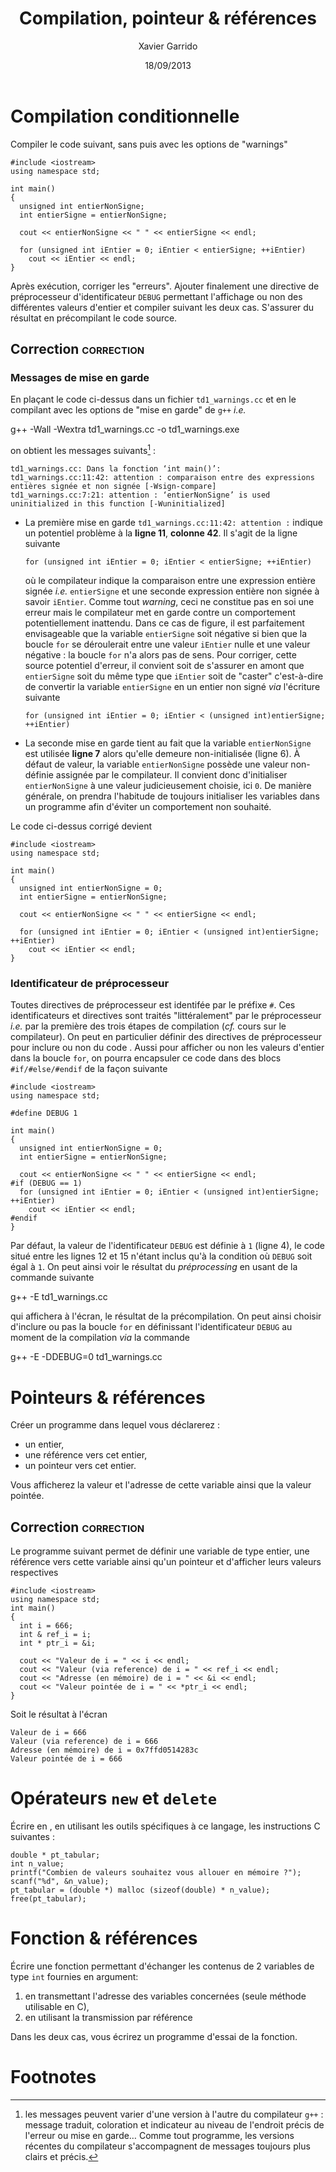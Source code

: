 #+TITLE:  Compilation, pointeur & références
#+AUTHOR: Xavier Garrido
#+DATE:   18/09/2013
#+OPTIONS: toc:nil ^:{}
#+LATEX_HEADER: \setcounter{chapter}{0}
# #+EXCLUDE_TAGS: correction

* Compilation conditionnelle

Compiler le code suivant, sans puis avec les options de "warnings"

#+BEGIN_SRC C++ -n :tangle /tmp/td1_warnings.cc
  #include <iostream>
  using namespace std;

  int main()
  {
    unsigned int entierNonSigne;
    int entierSigne = entierNonSigne;

    cout << entierNonSigne << " " << entierSigne << endl;

    for (unsigned int iEntier = 0; iEntier < entierSigne; ++iEntier)
      cout << iEntier << endl;
  }
#+END_SRC

Après exécution, corriger les "erreurs". Ajouter finalement une directive de
préprocesseur d'identificateur =DEBUG= permettant l'affichage ou non des
différentes valeurs d'entier et compiler suivant les deux cas. S'assurer du
résultat en précompilant le code source.

** Correction                                                   :correction:
*** Messages de mise en garde

En plaçant le code ci-dessus dans un fichier =td1_warnings.cc= et en le compilant
avec les options de "mise en garde" de =g++= /i.e./
#+BEGIN_PROMPT
g++ -Wall -Wextra td1_warnings.cc -o td1_warnings.exe
#+END_PROMPT
on obtient les messages suivants[fn:312a4750] :

#+BEGIN_SRC C++
  td1_warnings.cc: Dans la fonction ‘int main()’:
  td1_warnings.cc:11:42: attention : comparaison entre des expressions entières signée et non signée [-Wsign-compare]
  td1_warnings.cc:7:21: attention : ‘entierNonSigne’ is used uninitialized in this function [-Wuninitialized]
#+END_SRC

- La première mise en garde =td1_warnings.cc:11:42: attention := indique un
  potentiel problème à la *ligne 11*, *colonne 42*. Il s'agit de la ligne suivante
  #+BEGIN_SRC C++
    for (unsigned int iEntier = 0; iEntier < entierSigne; ++iEntier)
  #+END_SRC
  où le compilateur indique la comparaison entre une expression entière signée
  /i.e./ =entierSigne= et une seconde expression entière non signée à savoir
  =iEntier=. Comme tout /warning/, ceci ne constitue pas en soi une erreur mais le
  compilateur met en garde contre un comportement potentiellement
  inattendu. Dans ce cas de figure, il est parfaitement envisageable que la
  variable =entierSigne= soit négative si bien que la boucle =for= se déroulerait
  entre une valeur =iEntier= nulle et une valeur négative : la boucle =for= n'a
  alors pas de sens. Pour corriger, cette source potentiel d'erreur, il convient
  soit de s'assurer en amont que =entierSigne= soit du même type que =iEntier= soit
  de "caster" c'est-à-dire de convertir la variable =entierSigne= en un entier non
  signé /via/ l'écriture suivante
  #+BEGIN_SRC C++
    for (unsigned int iEntier = 0; iEntier < (unsigned int)entierSigne; ++iEntier)
  #+END_SRC

- La seconde mise en garde tient au fait que la variable =entierNonSigne= est
  utilisée *ligne 7* alors qu'elle demeure non-initialisée (ligne 6). À défaut de
  valeur, la variable =entierNonSigne= possède une valeur non-définie assignée par
  le compilateur. Il convient donc d'initialiser =entierNonSigne= à une valeur
  judicieusement choisie, ici =0=. De manière générale, on prendra l'habitude de
  toujours initialiser les variables dans un programme afin d'éviter un
  comportement non souhaité.

Le code ci-dessus corrigé devient
#+BEGIN_SRC C++ -n
  #include <iostream>
  using namespace std;

  int main()
  {
    unsigned int entierNonSigne = 0;
    int entierSigne = entierNonSigne;

    cout << entierNonSigne << " " << entierSigne << endl;

    for (unsigned int iEntier = 0; iEntier < (unsigned int)entierSigne; ++iEntier)
      cout << iEntier << endl;
  }
#+END_SRC


*** Identificateur de préprocesseur
Toutes directives de préprocesseur est identifée par le préfixe =#=. Ces
identificateurs et directives sont traités "littéralement" par le préprocesseur
/i.e./ par la première des trois étapes de compilation (/cf./ cours sur le
compilateur). On peut en particulier définir des directives de préprocesseur
pour inclure ou non du code \Cpp. Aussi pour afficher ou non les valeurs
d'entier dans la boucle =for=, on pourra encapsuler ce code dans des blocs
=#if/#else/#endif= de la façon suivante
#+BEGIN_SRC C++ -n
  #include <iostream>
  using namespace std;

  #define DEBUG 1

  int main()
  {
    unsigned int entierNonSigne = 0;
    int entierSigne = entierNonSigne;

    cout << entierNonSigne << " " << entierSigne << endl;
  #if (DEBUG == 1)
    for (unsigned int iEntier = 0; iEntier < (unsigned int)entierSigne; ++iEntier)
      cout << iEntier << endl;
  #endif
  }
#+END_SRC

Par défaut, la valeur de l'identificateur =DEBUG= est définie à =1= (ligne 4), le
code situé entre les lignes 12 et 15 n'étant inclus qu'à la condition où =DEBUG=
soit égal à =1=. On peut ainsi voir le résultat du /préprocessing/ en usant de la
commande suivante
#+BEGIN_PROMPT
g++ -E td1_warnings.cc
#+END_PROMPT
qui affichera à l'écran, le résultat de la précompilation. On peut ainsi choisir
d'inclure ou pas la boucle =for= en définissant l'identificateur =DEBUG= au moment
de la compilation /via/ la commande
#+BEGIN_PROMPT
g++ -E -DDEBUG=0 td1_warnings.cc
#+END_PROMPT

* Pointeurs & références

Créer un programme dans lequel vous déclarerez :

- un entier,
- une référence vers cet entier,
- un pointeur vers cet entier.

Vous afficherez la valeur et l'adresse de cette variable ainsi que la valeur
pointée.

** Correction                                                   :correction:

Le programme suivant permet de définir une variable de type entier, une
référence vers cette variable ainsi qu'un pointeur et d'afficher leurs valeurs
respectives

#+BEGIN_SRC C++ -n :results code
  #include <iostream>
  using namespace std;
  int main()
  {
    int i = 666;
    int & ref_i = i;
    int * ptr_i = &i;

    cout << "Valeur de i = " << i << endl;
    cout << "Valeur (via reference) de i = " << ref_i << endl;
    cout << "Adresse (en mémoire) de i = " << &i << endl;
    cout << "Valeur pointée de i = " << *ptr_i << endl;
  }
#+END_SRC

Soit le résultat à l'écran

#+BEGIN_SRC shell
Valeur de i = 666
Valeur (via reference) de i = 666
Adresse (en mémoire) de i = 0x7ffd0514283c
Valeur pointée de i = 666
#+END_SRC

* Opérateurs =new= et =delete=

Écrire en \Cpp, en utilisant les outils spécifiques à ce langage, les
instructions C suivantes :

#+BEGIN_SRC c++
  double * pt_tabular;
  int n_value;
  printf("Combien de valeurs souhaitez vous allouer en mémoire ?");
  scanf("%d", &n_value);
  pt_tabular = (double *) malloc (sizeof(double) * n_value);
  free(pt_tabular);
#+END_SRC

* Fonction & références

Écrire une fonction permettant d'échanger les contenus de 2 variables de type
=int= fournies en argument:

1. en transmettant l'adresse des variables concernées (seule méthode utilisable
   en C),
2. en utilisant la transmission par référence

Dans les deux cas, vous écrirez un programme d'essai de la fonction.

* Footnotes

[fn:312a4750] les messages peuvent varier d'une version à l'autre du compilateur
=g++= : message traduit, coloration et indicateur au niveau de l'endroit précis de
l'erreur ou mise en garde... Comme tout programme, les versions récentes du
compilateur \Cpp s'accompagnent de messages toujours plus clairs et précis.
